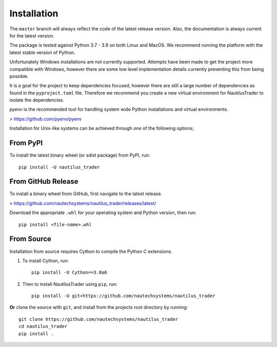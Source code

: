 Installation
============

The ``master`` branch will always reflect the code of the latest release version.
Also, the documentation is always current for the latest version.

The package is tested against Python 3.7 - 3.9 on both Linux and MacOS.
We recommend running the platform with the latest stable version of Python.

Unfortunately Windows installations are not currently supported. Attempts have
been made to get the project more compatible with Windows, however there are some
low level implementation details currently preventing this from being possible.

It is a goal for the project to keep dependencies focused, however there are
still a large number of dependencies as found in the ``pyproject.toml`` file.
Therefore we recommend you create a new virtual environment for NautilusTrader
to isolate the dependencies.

`pyenv` is the recommended tool for handling system wide Python installations
and virtual environments.

> https://github.com/pyenv/pyenv

Installation for Unix-like systems can be achieved through `one` of the
following options;

From PyPI
---------

To install the latest binary wheel (or sdist package) from PyPI, run::

    pip install -U nautilus_trader

From GitHub Release
-------------------

To install a binary wheel from GitHub, first navigate to the latest release.

> https://github.com/nautechsystems/nautilus_trader/releases/latest/

Download the appropriate ``.whl`` for your operating system and Python version, then run::

    pip install <file-name>.whl

From Source
-----------

Installation from source requires Cython to compile the Python C extensions.

1. To install Cython, run::

        pip install -U Cython==3.0a6

2. Then to install NautilusTrader using ``pip``, run::

        pip install -U git+https://github.com/nautechsystems/nautilus_trader

**Or** clone the source with ``git``, and install from the projects root directory by running::

        git clone https://github.com/nautechsystems/nautilus_trader
        cd nautilus_trader
        pip install .

